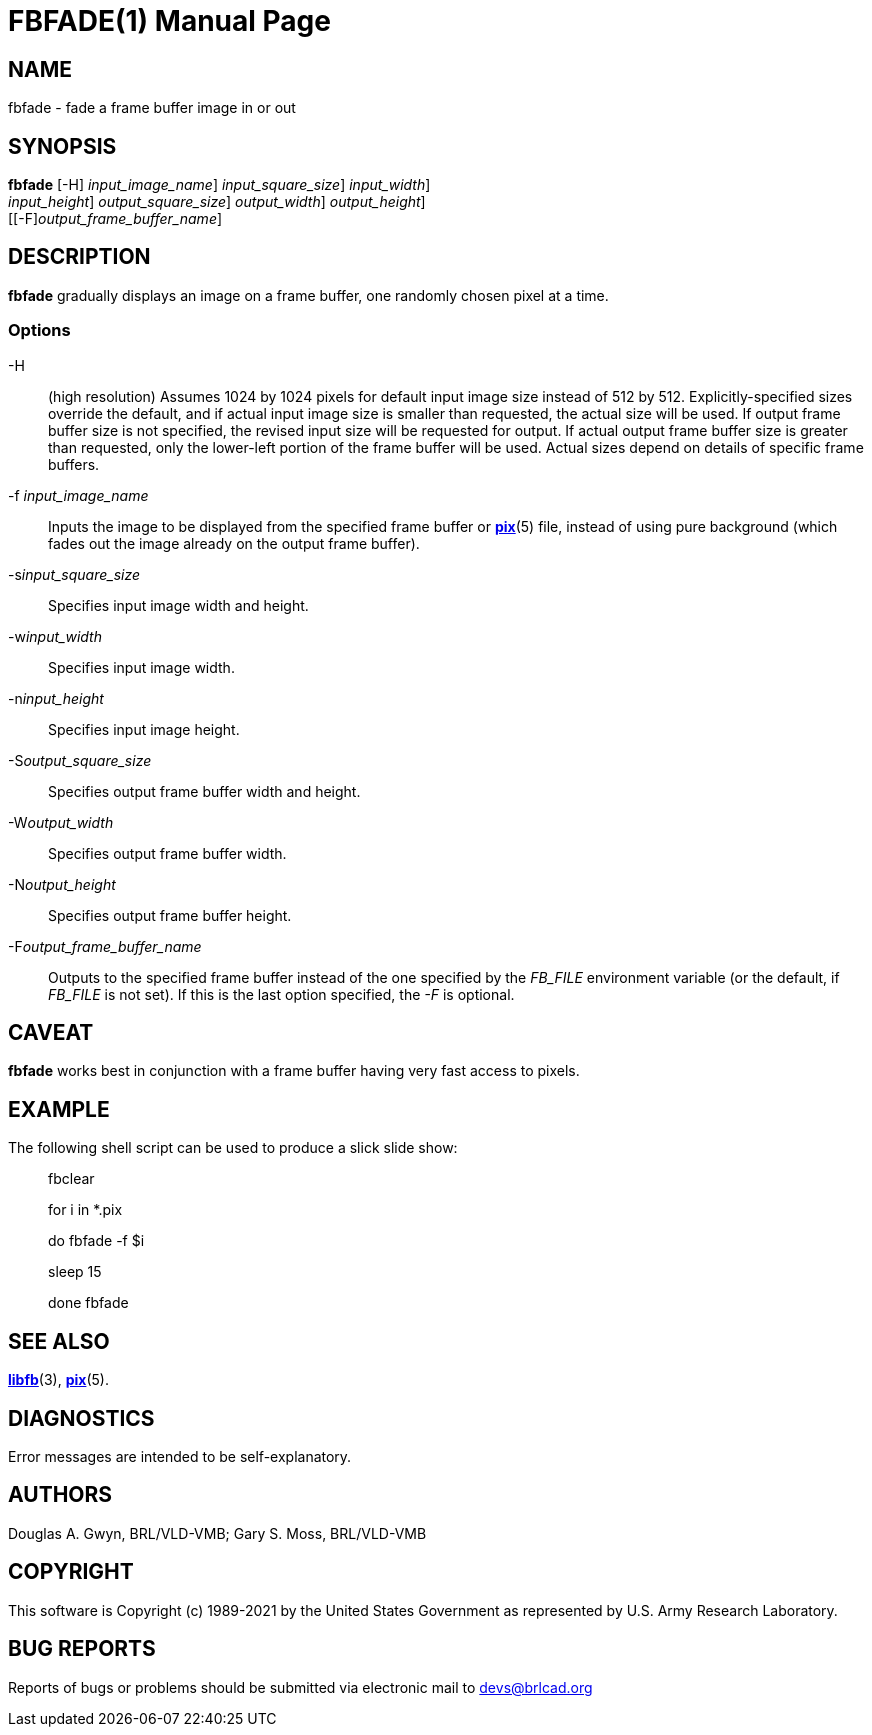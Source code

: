 = FBFADE(1)
BRL-CAD Team
:doctype: manpage
:man manual: BRL-CAD
:man source: BRL-CAD
:page-layout: base

== NAME

fbfade - fade a frame buffer image in or out

== SYNOPSIS

*[cmd]#fbfade#*  [-H] [-f[rep]_input_image_name_] [-s[rep]_input_square_size_] [-w[rep]_input_width_]  +
     [-n[rep]_input_height_] [-S[rep]_output_square_size_] [-W[rep]_output_width_] [-N[rep]_output_height_]  +
     [[-F][rep]_output_frame_buffer_name_]

== DESCRIPTION

*[cmd]#fbfade#* gradually displays an image on a frame buffer, one randomly chosen pixel at a time.

=== Options

-H::
(high resolution) Assumes 1024 by 1024 pixels for default input image size instead of 512 by 512. Explicitly-specified sizes override the default, and if actual input image size is smaller than requested, the actual size will be used. If output frame buffer size is not specified, the revised input size will be requested for output. If actual output frame buffer size is greater than requested, only the lower-left portion of the frame buffer will be used. Actual sizes depend on details of specific frame buffers.

-f _input_image_name_::
Inputs the image to be displayed from the specified frame buffer or xref:man:5/pix.adoc[*pix*](5) file, instead of using pure background (which fades out the image already on the output frame buffer).

-s__input_square_size__::
Specifies input image width and height.

-w__input_width__::
Specifies input image width.

-n__input_height__::
Specifies input image height.

-S__output_square_size__::
Specifies output frame buffer width and height.

-W__output_width__::
Specifies output frame buffer width.

-N__output_height__::
Specifies output frame buffer height.

-F__output_frame_buffer_name__::
Outputs to the specified frame buffer instead of the one specified by the __FB_FILE__ environment variable (or the default, if __FB_FILE__ is not set). If this is the last option specified, the __-F__ is optional.

== CAVEAT

*[cmd]#fbfade#* works best in conjunction with a frame buffer having very fast access to pixels.

== EXAMPLE

The following shell script can be used to produce a slick slide show:

____
fbclear

for i in *.pix

do	fbfade -f $i

sleep 15

done fbfade
____

== SEE ALSO

xref:man:3/libfb.adoc[*libfb*](3), xref:man:5/pix.adoc[*pix*](5).

== DIAGNOSTICS

Error messages are intended to be self-explanatory.

== AUTHORS

Douglas A. Gwyn, BRL/VLD-VMB; Gary S. Moss, BRL/VLD-VMB

== COPYRIGHT

This software is Copyright (c) 1989-2021 by the United States Government as represented by U.S. Army Research Laboratory.

== BUG REPORTS

Reports of bugs or problems should be submitted via electronic mail to mailto:devs@brlcad.org[]